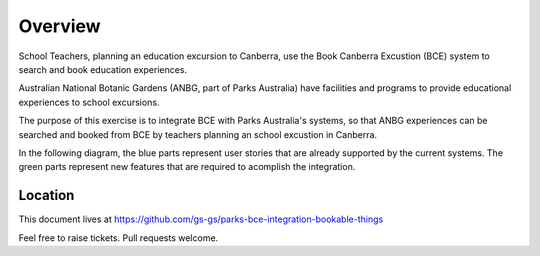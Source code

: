 Overview
========

School Teachers, planning an education excursion to Canberra,
use the Book Canberra Excustion (BCE) system
to search and book education experiences.

Australian National Botanic Gardens (ANBG,
part of Parks Australia)
have facilities and programs to provide
educational experiences to school excursions.

The purpose of this exercise is to integrate BCE with
Parks Australia's systems, so that ANBG experiences
can be searched and booked from BCE by teachers
planning an school excustion in Canberra.

In the following diagram, the blue parts represent
user stories that are already supported
by the current systems.
The green parts represent new features
that are required to acomplish the integration.

.. uml:: overview.uml

Location
--------

This document lives at https://github.com/gs-gs/parks-bce-integration-bookable-things

Feel free to raise tickets.
Pull requests welcome.
